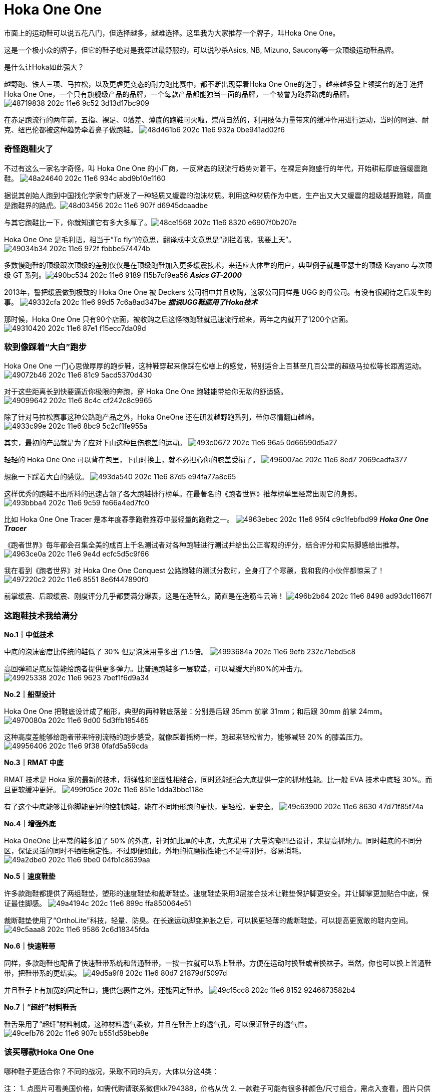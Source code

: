= Hoka One One
:published_at: 2015-11-11
:hp-tags: Hoka, Hoka One One, Maximalist, Run, Sports, Shoe, Runner, Protection, Overseas, Amazon, Shopping
:hp-image: https://cloud.githubusercontent.com/assets/19504323/15452703/48a24640-202c-11e6-934c-abd9b10e1160.jpg

市面上的运动鞋可以说五花八门，但选择越多，越难选择。这里我为大家推荐一个牌子，叫Hoka One One。
 
这是一个极小众的牌子，但它的鞋子绝对是我穿过最舒服的，可以说秒杀Asics, NB, Mizuno, Saucony等一众顶级运动鞋品牌。
 
是什么让Hoka如此强大？

越野跑、铁人三项、马拉松，以及更虐更变态的耐力跑比赛中，都不断出现穿着Hoka One One的选手。越来越多登上领奖台的选手选择Hoka One One，一个只有旗舰级产品的品牌，一个每款产品都能独当一面的品牌，一个被誉为跑界路虎的品牌。
image:https://cloud.githubusercontent.com/assets/19504323/15452702/48719838-202c-11e6-9c52-3d13d17bc909.jpg[]

在赤足跑流行的两年前，五指、裸足、0落差、薄底的跑鞋可火啦，崇尚自然的，利用肢体力量带来的缓冲作用进行运动，当时的阿迪、耐克、纽巴伦都被这种趋势牵着鼻子做跑鞋。
image:https://cloud.githubusercontent.com/assets/19504323/15452708/48d461b6-202c-11e6-932a-0be941ad02f6.jpg[]
 
=== 奇怪跑鞋火了
 
不过有这么一家名字奇怪，叫 Hoka One One 的小厂商，一反常态的跟流行趋势对着干。在裸足奔跑盛行的年代，开始耕耘厚底强缓震跑鞋。
image:https://cloud.githubusercontent.com/assets/19504323/15452703/48a24640-202c-11e6-934c-abd9b10e1160.jpg[]

据说其创始人跑到中国找化学家专门研发了一种轻质又缓震的泡沫材质。利用这种材质作为中底，生产出又大又缓震的超级越野跑鞋，简直是跑鞋界的路虎。​
image:https://cloud.githubusercontent.com/assets/19504323/15452705/48d03456-202c-11e6-907f-d6945dcaadbe.jpg[]
 
与其它跑鞋比一下，你就知道它有多大多厚了。​
image:https://cloud.githubusercontent.com/assets/19504323/15452704/48ce1568-202c-11e6-8320-e6907f0b207e.jpg[]

Hoka One One 是毛利语，相当于“To fly”的意思，翻译成中文意思是“别拦着我，我要上天”。​
image:https://cloud.githubusercontent.com/assets/19504323/15452712/49034b34-202c-11e6-972f-fbbbe574474b.jpg[]

多数慢跑鞋的顶级跟次顶级的差别仅仅是在顶级跑鞋加入更多缓震技术，来适应大体重的用户，典型例子就是亚瑟士的顶级 Kayano 与次顶级 GT 系列。​
image:https://cloud.githubusercontent.com/assets/19504323/15452715/490bc534-202c-11e6-9189-f15b7cf9ea56.jpg[]
*_Asics GT-2000_*

2013年，誓把缓震做到极致的 Hoka One One 被 Deckers 公司相中并且收购，这家公司同样是 UGG 的母公司。有没有很期待之后发生的事。
image:https://cloud.githubusercontent.com/assets/19504323/15452717/49332cfa-202c-11e6-99d5-7c6a8ad347be.jpg[]
*_据说UGG鞋底用了Hoka技术_*

那时候，Hoka One One 只有90个店面，被收购之后这怪物跑鞋就迅速流行起来，两年之内就开了1200个店面。
image:https://cloud.githubusercontent.com/assets/19504323/15452716/49310420-202c-11e6-87e1-f15ecc7da09d.jpg[]
 
=== 软到像踩着“大白”跑步

Hoka One One 一门心思做厚厚的跑步鞋，这种鞋穿起来像踩在松糕上的感觉，特别适合上百甚至几百公里的超级马拉松等长距离运动。
image:https://cloud.githubusercontent.com/assets/19504323/15452713/49072b46-202c-11e6-81c9-5acd5370d430.jpg[]

对于这些距离长到快要逼近你极限的奔跑，穿 Hoka One One 跑鞋能带给你无敌的舒适感。
image:https://cloud.githubusercontent.com/assets/19504323/15452714/49099642-202c-11e6-8c4c-cf242c8c9965.jpg[]

除了针对马拉松赛事这种公路跑产品之外，Hoka OneOne 还在研发越野跑系列，带你尽情翻山越岭。
image:https://cloud.githubusercontent.com/assets/19504323/15452718/4933c99e-202c-11e6-8bc9-5c2cf1fe955a.jpg[]

其实，最初的产品就是为了应对下山这种巨伤膝盖的运动。
image:https://cloud.githubusercontent.com/assets/19504323/15452720/493c0672-202c-11e6-96a5-0d66590d5a27.jpg[]

轻轻的 Hoka One One 可以背在包里，下山时换上，就不必担心你的膝盖受损了。
image:https://cloud.githubusercontent.com/assets/19504323/15452722/496007ac-202c-11e6-8ed7-2069cadfa377.jpg[]

想象一下踩着大白的感觉。
image:https://cloud.githubusercontent.com/assets/19504323/15452721/493da540-202c-11e6-87d5-e94fa77a8c65.jpg[]

这样优秀的跑鞋不出所料的迅速占领了各大跑鞋排行榜单。在最著名的《跑者世界》推荐榜单里经常出现它的身影。
image:https://cloud.githubusercontent.com/assets/19504323/15452719/493bbba4-202c-11e6-9c59-fe66a4ed7fc0.jpg[]
 
比如 Hoka One One Tracer 是本年度春季跑鞋推荐中最轻量的跑鞋之一。
image:https://cloud.githubusercontent.com/assets/19504323/15452724/4963ebec-202c-11e6-95f4-c9c1febfbd99.jpg[]
*_Hoka One One Tracer_*

《跑者世界》每年都会召集全美的成百上千名测试者对各种跑鞋进行测试并给出公正客观的评分，结合评分和实际脚感给出推荐。
image:https://cloud.githubusercontent.com/assets/19504323/15452723/4963ce0a-202c-11e6-9e4d-ecfc5d5c9f66.jpg[]

我在看到《跑者世界》对 Hoka One One Conquest 公路跑鞋的测试分数时，全身打了个寒颤，我和我的小伙伴都惊呆了！
image:https://cloud.githubusercontent.com/assets/19504323/15452727/497220c2-202c-11e6-8551-8e6f447890f0.jpg[]
 
前掌缓震、后跟缓震、刚度评分几乎都要满分爆表，这是在造鞋么，简直是在造筋斗云嘛！
image:https://cloud.githubusercontent.com/assets/19504323/15452725/496b2b64-202c-11e6-8498-ad93dc11667f.jpg[]

=== 这跑鞋技术我给满分

*No.1｜中低技术*

中底的泡沫密度比传统的鞋低了 30% 但是泡沫用量多出了1.5倍。
image:https://cloud.githubusercontent.com/assets/19504323/15452729/4993684a-202c-11e6-9efb-232c71ebd5c8.jpg[]
 
高回弹和足底反馈能给跑者提供更多弹力。比普通跑鞋多一层软垫，可以减缓大约80%的冲击力。
image:https://cloud.githubusercontent.com/assets/19504323/15452728/49925338-202c-11e6-9623-7bef1f6d9a34.jpg[]
  
*No.2｜船型设计*

Hoka One One 把鞋底设计成了船形，典型的两种鞋底落差：分别是后跟 35mm 前掌 31mm；和后跟 30mm 前掌 24mm。
image:https://cloud.githubusercontent.com/assets/19504323/15452726/4970080a-202c-11e6-9d00-5d3ffb185465.jpg[]

这种高度差能够给跑者带来特别流畅的跑步感受，就像踩着摇椅一样，跑起来轻松省力，能够减轻 20% 的膝盖压力。
image:https://cloud.githubusercontent.com/assets/19504323/15452730/49956406-202c-11e6-9f38-0fafd5a59cda.jpg[]
 
*No.3｜RMAT 中底*

RMAT 技术是 Hoka 家的最新的技术，将弹性和坚固性相结合，同时还能配合大底提供一定的抓地性能。比一般 EVA 技术中底轻 30%。而且更软缓冲更好。
image:https://cloud.githubusercontent.com/assets/19504323/15452731/499f05ce-202c-11e6-851e-1dda3bbc118e.jpg[]
 
有了这个中底能够让你脚能更好的控制跑鞋，能在不同地形跑的更快，更轻松，更安全。
image:https://cloud.githubusercontent.com/assets/19504323/15452736/49c63900-202c-11e6-8630-47d71f85f74a.jpg[] 
 
*No.4｜增强外底*

Hoka OneOne 比平常的鞋多加了 50% 的外底，针对如此厚的中底，大底采用了大量沟壑凹凸设计，来提高抓地力。同时鞋底的不同分区，保证灵活的同时不牺牲稳定性。不过即便如此，外地的抗磨损性能也不是特别好，容易消耗。
image:https://cloud.githubusercontent.com/assets/19504323/15452732/49a2dbe0-202c-11e6-9be0-04fb1c8639aa.jpg[]

*No.5｜速度鞋垫*

许多款跑鞋都提供了两组鞋垫，塑形的速度鞋垫和裁断鞋垫。速度鞋垫采用3层接合技术让鞋垫保护脚更安全。并让脚掌更加贴合中底，保证最佳脚感。
image:https://cloud.githubusercontent.com/assets/19504323/15452733/49a4194c-202c-11e6-899c-ffa850064e51.jpg[]
 
裁断鞋垫使用了“OrthoLite"科技，轻量、防臭。在长途运动脚变肿胀之后，可以换更轻薄的裁断鞋垫，可以提高更宽敞的鞋内空间。
image:https://cloud.githubusercontent.com/assets/19504323/15452735/49c5aaa8-202c-11e6-9586-2c6d18345fda.jpg[]
  
*No.6｜快速鞋带*

同样，多款跑鞋也配备了快速鞋带系统和普通鞋带，一按一拉就可以系上鞋带。方便在运动时换鞋或者换袜子。当然，你也可以换上普通鞋带，把鞋带系的更结实。
image:https://cloud.githubusercontent.com/assets/19504323/15452738/49d5a9f8-202c-11e6-80d7-21879df5097d.jpg[]

并且鞋子上有加宽的固定鞋口，提供包裹性之外，还能固定鞋带。
image:https://cloud.githubusercontent.com/assets/19504323/15452734/49c15cc8-202c-11e6-8152-9246673582b4.jpg[]
 
*No.7｜“超纤”材料鞋舌*

鞋舌采用了“超纤”材料制成，这种材料透气柔软，并且在鞋舌上的透气孔，可以保证鞋子的透气性。
image:https://cloud.githubusercontent.com/assets/19504323/15452737/49cefb76-202c-11e6-907c-b551d59beb8e.jpg[]
  
=== 该买哪款Hoka One One

哪种鞋子更适合你？不同的战况，采取不同的兵刃，大体以分这4类：
 
注：
1. 点图片可看美国价格，如需代购请联系微信kk794388，价格从优
2. 一款鞋子可能有很多种颜色/尺寸组合，需点入查看，图片只供参考
3. 关于美国鞋码的选择，请参考海淘鞋子尺码

全地形越野跑鞋，面向所有地形和不同路况，最大化的缓冲和保护，优异的通过性，在长距离耐力赛中，无与伦比的舒适性，明显提升了跑者的耐力和成绩。ATR系越野跑鞋，一直受入门级越野跑者和超级越野赛大神的追捧。
++++
<style>
  .item {
    border: 1px solid #888888;
    padding: 8px;
    box-shadow: 8px 8px 5px #888888;
    margin-top: 16px;
    font-family: Arial, Verdana, Sans-serif;
  }
  .item-image, .item-title {
    text-align: center;
  }
  .item-image img {
    width: 100%;
    margin: 0;
  }
  .item-image > img {
    width: 1px;
    height: 1px;
  }
  .item-title {
    color: #bbbbbb;
  }
</style><div class="item">
  <div class="item-image">
    <a target="_blank" href="http://www.amazon.com/gp/product/B00LLKJ9RS/ref=as_li_qf_sp_asin_il_tl?ie=UTF8&camp=1789&creative=9325&creativeASIN=B00LLKJ9RS&linkCode=as2&tag=livesmart08-20&linkId=3X2L57Z2YTONK5IX">
      <img border="0" src="http://ws-na.amazon-adsystem.com/widgets/q?_encoding=UTF8&ASIN=B00LLKJ9RS&Format=_SL250_&ID=AsinImage&MarketPlace=US&ServiceVersion=20070822&WS=1&tag=livesmart08-20" />
    </a>
    <img src="http://ir-na.amazon-adsystem.com/e/ir?t=livesmart08-20&l=as2&o=1&a=B00LLKJ9RS" width="1" height="1" border="0" alt="" style="border:none !important; margin:0px !important;" />
  </div>
  <div class="item-title">
    Men's Stinson Atr
  </div>
</div><div class="item">
  <div class="item-image">
    <a target="_blank" href="http://www.amazon.com/gp/product/B00HAUU5U8/ref=as_li_qf_sp_asin_il_tl?ie=UTF8&camp=1789&creative=9325&creativeASIN=B00HAUU5U8&linkCode=as2&tag=livesmart08-20&linkId=N4AEKFAEQDIPPD2G">
      <img border="0" src="http://ws-na.amazon-adsystem.com/widgets/q?_encoding=UTF8&ASIN=B00HAUU5U8&Format=_SL250_&ID=AsinImage&MarketPlace=US&ServiceVersion=20070822&WS=1&tag=livesmart08-20" />
    </a>
    <img src="http://ir-na.amazon-adsystem.com/e/ir?t=livesmart08-20&l=as2&o=1&a=B00HAUU5U8" width="1" height="1" border="0" alt="" style="border:none !important; margin:0px !important;" />
  </div>
  <div class="item-title">
    Women's Stinson Atr
  </div>
</div><div class="item">
  <div class="item-image">
    <a target="_blank" href="http://www.amazon.com/gp/product/B00R8NKEO4/ref=as_li_qf_sp_asin_il_tl?ie=UTF8&camp=1789&creative=9325&creativeASIN=B00R8NKEO4&linkCode=as2&tag=livesmart08-20&linkId=AISPQHQ45XX2U3WK">
      <img border="0" src="http://ws-na.amazon-adsystem.com/widgets/q?_encoding=UTF8&ASIN=B00R8NKEO4&Format=_SL250_&ID=AsinImage&MarketPlace=US&ServiceVersion=20070822&WS=1&tag=livesmart08-20" />
    </a>
    <img src="http://ir-na.amazon-adsystem.com/e/ir?t=livesmart08-20&l=as2&o=1&a=B00R8NKEO4" width="1" height="1" border="0" alt="" style="border:none !important; margin:0px !important;" />
  </div>
  <div class="item-title">
    Men's Stinson 3
  </div>
</div><div class="item">
  <div class="item-image">
    <a target="_blank" href="http://www.amazon.com/gp/product/B00R8NLSA8/ref=as_li_qf_sp_asin_il_tl?ie=UTF8&camp=1789&creative=9325&creativeASIN=B00R8NLSA8&linkCode=as2&tag=livesmart08-20&linkId=A6BQEJALEWU7RRZF">
      <img border="0" src="http://ws-na.amazon-adsystem.com/widgets/q?_encoding=UTF8&ASIN=B00R8NLSA8&Format=_SL250_&ID=AsinImage&MarketPlace=US&ServiceVersion=20070822&WS=1&tag=livesmart08-20" />
    </a>
    <img src="http://ir-na.amazon-adsystem.com/e/ir?t=livesmart08-20&l=as2&o=1&a=B00R8NLSA8" width="1" height="1" border="0" alt="" style="border:none !important; margin:0px !important;" />
  </div>
  <div class="item-title">
    Women's Stinson 3
  </div>
</div><div class="item">
  <div class="item-image">
    <a target="_blank" href="http://www.amazon.com/gp/product/B00R8NO3XM/ref=as_li_qf_sp_asin_il_tl?ie=UTF8&camp=1789&creative=9325&creativeASIN=B00R8NO3XM&linkCode=as2&tag=livesmart08-20&linkId=SXCNKQXEGHFKHHJP">
      <img border="0" src="http://ws-na.amazon-adsystem.com/widgets/q?_encoding=UTF8&ASIN=B00R8NO3XM&Format=_SL250_&ID=AsinImage&MarketPlace=US&ServiceVersion=20070822&WS=1&tag=livesmart08-20" />
    </a>
    <img src="http://ir-na.amazon-adsystem.com/e/ir?t=livesmart08-20&l=as2&o=1&a=B00R8NO3XM" width="1" height="1" border="0" alt="" style="border:none !important; margin:0px !important;" />
  </div>
  <div class="item-title">
    Men's Stinson 3 ATR
  </div>
</div><div class="item">
  <div class="item-image">
    <a target="_blank" href="http://www.amazon.com/gp/product/B00R8NSJJ6/ref=as_li_qf_sp_asin_il_tl?ie=UTF8&camp=1789&creative=9325&creativeASIN=B00R8NSJJ6&linkCode=as2&tag=livesmart08-20&linkId=2E5ZZYIXIUOZDJML">
      <img border="0" src="http://ws-na.amazon-adsystem.com/widgets/q?_encoding=UTF8&ASIN=B00R8NSJJ6&Format=_SL250_&ID=AsinImage&MarketPlace=US&ServiceVersion=20070822&WS=1&tag=livesmart08-20" />
    </a>
    <img src="http://ir-na.amazon-adsystem.com/e/ir?t=livesmart08-20&l=as2&o=1&a=B00R8NSJJ6" width="1" height="1" border="0" alt="" style="border:none !important; margin:0px !important;" />
  </div>
  <div class="item-title">
    Women's Stinson 3 ATR
  </div>
</div>
++++
 
轻量化越野跑鞋，面向追求速度和竞技级大神的产物，最大化的缓冲，比路跑鞋还轻的重量，绝对是大神级的下坡神器。穿着Hoka One One的大神一次又一次登上各大赛事的领奖台绝非偶然。

 
 
 
 
越野跑/路跑两用跑鞋，面向城市越野跑，既满足日常慢跑训练需要，又能上山奔跑。与全地形越野跑鞋的区别在于，两用跑鞋的鞋底不仅更适合在硬化路面飞奔，而且在硬化路面上的耐磨表现更优秀。不过在复杂越野技术路段上的表现会逊色于全地形越野跑鞋。

 
 
 
长距离公路跑鞋，面向长距离的马拉松和路跑，最大化的缓冲，轻量化设计，无论是入门级跑者，还是争分夺秒的马拉松达人，都不会拒绝既轻量化，又不失缓冲和回弹力强的跑步神器。

 
 
 
 
 
 
 
 
 
参考：
- Wikipedia
- Sole Man: The Story Behind Hoka Shoes





